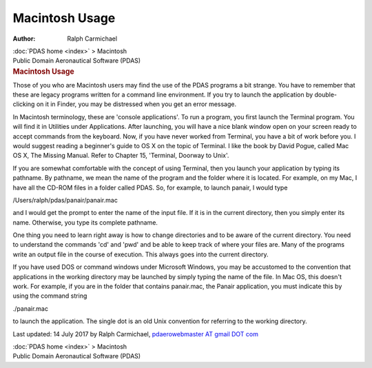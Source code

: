 ===============
Macintosh Usage
===============

:Author: Ralph Carmichael

.. container:: crumb

   :doc:`PDAS home <index>` > Macintosh

.. container:: newbanner

   Public Domain Aeronautical Software (PDAS)  

.. container::
   :name: header

   .. rubric:: Macintosh Usage
      :name: macintosh-usage

Those of you who are Macintosh users may find the use of the PDAS
programs a bit strange. You have to remember that these are legacy
programs written for a command line environment. If you try to launch
the application by double-clicking on it in Finder, you may be
distressed when you get an error message.

In Macintosh terminology, these are \'console applications\'. To run a
program, you first launch the Terminal program. You will find it in
Utilities under Applications. After launching, you will have a nice
blank window open on your screen ready to accept commands from the
keyboard. Now, if you have never worked from Terminal, you have a bit of
work before you. I would suggest reading a beginner\'s guide to OS X on
the topic of Terminal. I like the book by David Pogue, called Mac OS X,
The Missing Manual. Refer to Chapter 15, \'Terminal, Doorway to Unix\'.

If you are somewhat comfortable with the concept of using Terminal, then
you launch your application by typing its pathname. By pathname, we mean
the name of the program and the folder where it is located. For example,
on my Mac, I have all the CD-ROM files in a folder called PDAS. So, for
example, to launch panair, I would type

/Users/ralph/pdas/panair/panair.mac

and I would get the prompt to enter the name of the input file. If it is
in the current directory, then you simply enter its name. Otherwise, you
type its complete pathname.

One thing you need to learn right away is how to change directories and
to be aware of the current directory. You need to understand the
commands \'cd\' and \'pwd\' and be able to keep track of where your
files are. Many of the programs write an output file in the course of
execution. This always goes into the current directory.

If you have used DOS or command windows under Microsoft Windows, you may
be accustomed to the convention that applications in the working
directory may be launched by simply typing the name of the file. In Mac
OS, this doesn\'t work. For example, if you are in the folder that
contains panair.mac, the Panair application, you must indicate this by
using the command string

./panair.mac

to launch the application. The single dot is an old Unix convention for
referring to the working directory.

Last updated: 14 July 2017 by Ralph Carmichael, `pdaerowebmaster AT
gmail DOT com <mailto:pdaerowebmaster@gmail.com>`__

.. container:: crumb

   :doc:`PDAS home <index>` > Macintosh

.. container:: newbanner

   Public Domain Aeronautical Software (PDAS)  
